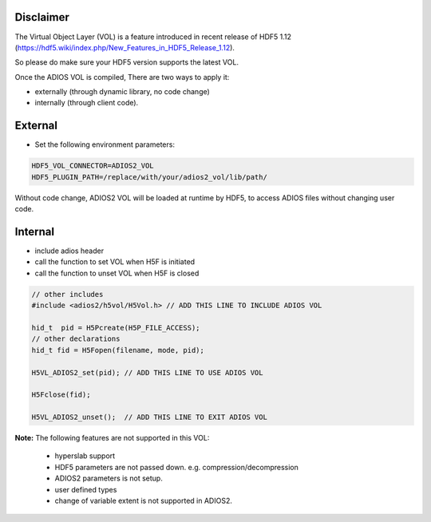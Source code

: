 ***********
Disclaimer
***********
.. note::

The Virtual Object Layer (VOL) is a feature introduced in recent release of  HDF5 1.12 (https://hdf5.wiki/index.php/New_Features_in_HDF5_Release_1.12). 

So please do make sure your HDF5 version supports the latest VOL. 

Once the ADIOS VOL is compiled, There are two ways to apply it: 

* externally (through dynamic library, no code change) 
* internally (through client code). 

********
External
********

- Set the following environment parameters:

.. code-block:: c++

  HDF5_VOL_CONNECTOR=ADIOS2_VOL
  HDF5_PLUGIN_PATH=/replace/with/your/adios2_vol/lib/path/


Without code change, ADIOS2 VOL will be loaded at runtime by HDF5, to access ADIOS files without changing user code.

********
Internal
********

- include adios header 
- call the function to set VOL  when H5F is initiated
- call the function to unset VOL when H5F is closed

.. code-block:: c++

     // other includes 
     #include <adios2/h5vol/H5Vol.h> // ADD THIS LINE TO INCLUDE ADIOS VOL
     
     hid_t  pid = H5Pcreate(H5P_FILE_ACCESS);
     // other declarations
     hid_t fid = H5Fopen(filename, mode, pid);

     H5VL_ADIOS2_set(pid); // ADD THIS LINE TO USE ADIOS VOL

     H5Fclose(fid);

     H5VL_ADIOS2_unset();  // ADD THIS LINE TO EXIT ADIOS VOL



..  To choose what ADIOS2 Engine to use, set env variable: ADIOS2_ENGINE (default is BP4)




**Note:** The following features are not supported in this VOL:

  * hyperslab support
  * HDF5   parameters are not passed down. e.g. compression/decompression
  * ADIOS2 parameters is not setup. 
  * user defined types
  * change of variable extent is not supported in ADIOS2. 







     
